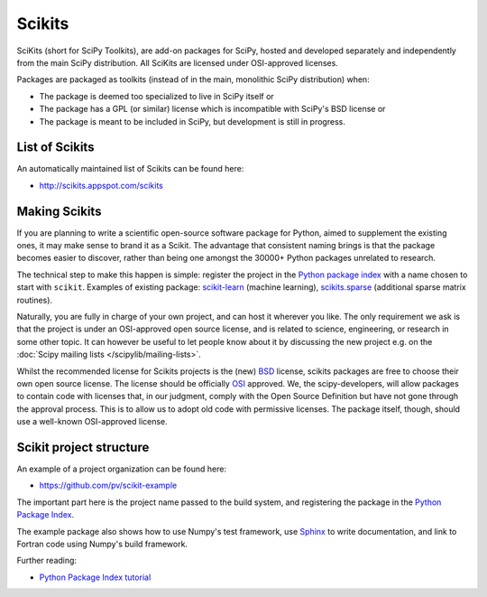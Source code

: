 =======
Scikits
=======

SciKits (short for SciPy Toolkits), are add-on packages for SciPy,
hosted and developed separately and independently from the main SciPy
distribution. All SciKits are licensed under OSI-approved licenses.

Packages are packaged as toolkits (instead of in the main, monolithic
SciPy distribution) when:

- The package is deemed too specialized to live in SciPy itself or
- The package has a GPL (or similar) license which is incompatible with SciPy's BSD license or
- The package is meant to be included in SciPy, but development is still in progress.

List of Scikits
===============
An automatically maintained list of Scikits can be found here:

* http://scikits.appspot.com/scikits

Making Scikits
==============

If you are planning to write a scientific open-source software package
for Python, aimed to supplement the existing ones, it may make sense
to brand it as a Scikit. The advantage that consistent naming brings
is that the package becomes easier to discover, rather than being one
amongst the 30000+ Python packages unrelated to research.

The technical step to make this happen is simple: register the project
in the `Python package index <https://pypi.python.org/>`__ with a name
chosen to start with ``scikit``. Examples of existing package:
`scikit-learn <http://scikits.appspot.com/scikit-learn>`__ (machine
learning), `scikits.sparse
<http://scikits.appspot.com/scikits.sparse>`__ (additional sparse
matrix routines).

Naturally, you are fully in charge of your own project, and can host
it wherever you like.  The only requirement we ask is that the project
is under an OSI-approved open source license, and is related to
science, engineering, or research in some other topic.  It can however
be useful to let people know about it by discussing the new project
e.g. on the :doc:`Scipy mailing lists </scipylib/mailing-lists>`.

Whilst the recommended license for Scikits projects is the (new) `BSD
<http://www.opensource.org/licenses/bsd-license.html>`__ license,
scikits packages are free to choose their own open source license. The
license should be officially `OSI
<http://www.opensource.org/licenses/alphabetical>`__ approved. We, the
scipy-developers, will allow packages to contain code with licenses
that, in our judgment, comply with the Open Source Definition but have
not gone through the approval process. This is to allow us to adopt
old code with permissive licenses. The package itself, though, should
use a well-known OSI-approved license.


Scikit project structure
========================

An example of a project organization can be found here:

* https://github.com/pv/scikit-example

The important part here is the project name passed to the build
system, and registering the package in the `Python Package Index
<https://pypi.python.org/>`__.

The example package also shows how to use Numpy's test framework, use
`Sphinx <http://sphinx-doc.org/>`__ to write documentation, and link
to Fortran code using Numpy's build framework.

Further reading:

- `Python Package Index tutorial <http://wiki.python.org/moin/CheeseShopTutorial>`__
